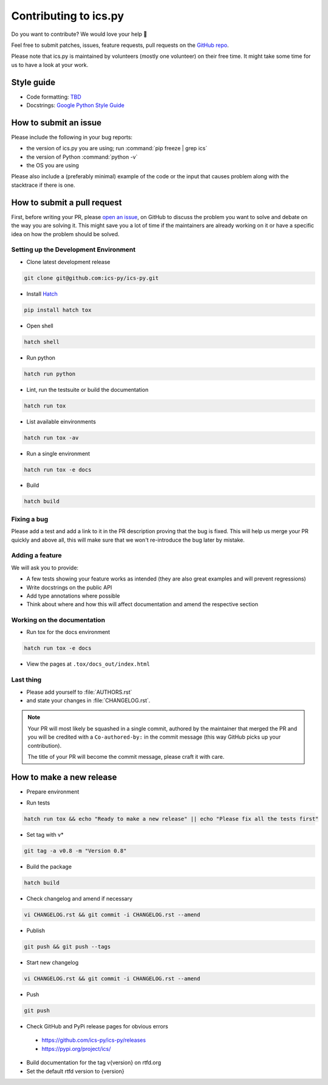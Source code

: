 Contributing to ics.py
======================

Do you want to contribute? We would love your help 🤗

Feel free to submit patches, issues, feature requests, pull requests on the
`GitHub repo <http://github.com/ics-py/ics-py>`_.

Please note that ics.py is maintained by volunteers (mostly one volunteer)
on their free time. It might take some time for us to have a look at your
work.


Style guide
-----------

* Code formatting: `TBD <https://github.com/ics-py/ics-py/issues/344>`_
* Docstrings: `Google Python Style Guide <https://google.github.io/styleguide/pyguide.html#38-comments-and-docstrings>`_

How to submit an issue
----------------------

Please include the following in your bug reports:

* the version of ics.py you are using; run :command:`pip freeze | grep ics`
* the version of Python :command:`python -v`
* the OS you are using

Please also include a (preferably minimal) example of the code or
the input that causes problem along with the stacktrace if there is one.

How to submit a pull request
----------------------------

First, before writing your PR, please
`open an issue <http://github.com/ics-py/ics-py/issues/new>`_,
on GitHub to discuss the problem you want to solve and debate on the way
you are solving it. This might save you a lot of time if the maintainers
are already working on it or have a specific idea on how the problem should
be solved.

Setting up the Development Environment
^^^^^^^^^^^^^^^^^^^^^^^^^^^^^^^^^^^^^^

* Clone latest development release

.. code-block:: bash

   git clone git@github.com:ics-py/ics-py.git

* Install `Hatch <https://hatch.pypa.io/latest/>`_

.. code-block:: bash

   pip install hatch tox

* Open shell

.. code-block:: bash

   hatch shell

* Run python

.. code-block:: bash

   hatch run python

* Lint, run the testsuite or build the documentation

.. code-block:: bash

   hatch run tox

* List available einvironments

.. code-block:: bash

   hatch run tox -av

* Run a single environment

.. code-block:: bash

   hatch run tox -e docs

* Build

.. code-block:: bash

   hatch build

Fixing a bug
^^^^^^^^^^^^^^^^^^^^^^^

Please add a test and add a link to it in the PR description
proving that the bug is fixed.
This will help us merge your PR quickly and above all, this will make
sure that we won't re-introduce the bug later by mistake.

Adding a feature
^^^^^^^^^^^^^^^^^^^^^^^^^^^

We will ask you to provide:

* A few tests showing your feature works as intended (they are also great examples and will prevent regressions)
* Write docstrings on the public API
* Add type annotations where possible
* Think about where and how this will affect documentation and amend
  the respective section

Working on the documentation
^^^^^^^^^^^^^^^^^^^^^^^^^^^^^^^^^^^^^^^

* Run tox for the docs environment

.. code-block:: bash

   hatch run tox -e docs

* View the pages at ``.tox/docs_out/index.html``

Last thing
^^^^^^^^^^

* Please add yourself to :file:`AUTHORS.rst`
* and state your changes in :file:`CHANGELOG.rst`.

.. note::
  Your PR will most likely be squashed in a single commit, authored
  by the maintainer that merged the PR and you will be credited with a
  ``Co-authored-by:`` in the commit message (this way GitHub picks up
  your contribution).

  The title of your PR will become the commit message, please craft it
  with care.

How to make a new release
-------------------------

* Prepare environment

.. code-block:: bash
   git clone https://github.com/ics-py/ics-py.git
   cd ics-py
   pip install hatch

* Run tests

.. code-block:: bash

   hatch run tox && echo "Ready to make a new release" || echo "Please fix all the tests first"

* Set tag with v*

.. code-block:: bash

   git tag -a v0.8 -m "Version 0.8"

* Build the package

.. code-block:: bash

   hatch build

* Check changelog and amend if necessary

.. code-block:: bash

   vi CHANGELOG.rst && git commit -i CHANGELOG.rst --amend

* Publish

.. code-block:: bash

   git push && git push --tags

* Start new changelog

.. code-block:: bash

   vi CHANGELOG.rst && git commit -i CHANGELOG.rst --amend

* Push

.. code-block:: bash

   git push

* Check GitHub and PyPi release pages for obvious errors
 * https://github.com/ics-py/ics-py/releases
 * https://pypi.org/project/ics/

* Build documentation for the tag v{version} on rtfd.org

* Set the default rtfd version to {version}
